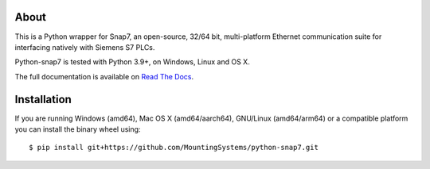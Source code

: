 About
=====

This is a Python wrapper for Snap7, an open-source, 32/64 bit, multi-platform Ethernet communication suite for interfacing natively
with Siemens S7 PLCs.

Python-snap7 is tested with Python 3.9+, on Windows, Linux and OS X.

The full documentation is available on `Read The Docs <https://python-snap7.readthedocs.io/en/latest/>`_.


Installation
============

If you are running Windows (amd64), Mac OS X (amd64/aarch64), GNU/Linux (amd64/arm64) or a compatible platform you can install the binary wheel using::

   $ pip install git+https://github.com/MountingSystems/python-snap7.git


